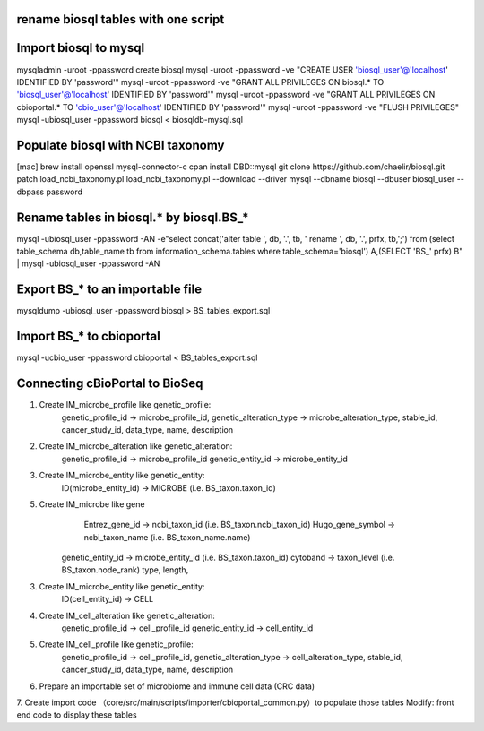 rename biosql tables with one script
===========================================

Import biosql to mysql
===========================================
mysqladmin -uroot -ppassword create biosql
mysql -uroot -ppassword -ve "CREATE USER 'biosql_user'@'localhost' IDENTIFIED BY 'password'"
mysql -uroot -ppassword -ve "GRANT ALL PRIVILEGES ON biosql.* TO 'biosql_user'@'localhost' IDENTIFIED BY 'password'"
mysql -uroot -ppassword -ve "GRANT ALL PRIVILEGES ON cbioportal.* TO 'cbio_user'@'localhost' IDENTIFIED BY 'password'"
mysql -uroot -ppassword -ve "FLUSH PRIVILEGES"
mysql -ubiosql_user -ppassword biosql < biosqldb-mysql.sql

Populate biosql with NCBI taxonomy
===========================================
[mac] brew install openssl mysql-connector-c
cpan install DBD::mysql
git clone https://github.com/chaelir/biosql.git
patch load_ncbi_taxonomy.pl
load_ncbi_taxonomy.pl --download --driver mysql --dbname biosql --dbuser biosql_user --dbpass password

Rename tables in biosql.* by biosql.BS_*
===========================================
mysql -ubiosql_user -ppassword -AN -e"select concat('alter table ', db, '.', tb, ' rename ', db, '.', prfx, tb,';') from (select table_schema db,table_name tb from information_schema.tables where table_schema='biosql') A,(SELECT 'BS_' prfx) B" | mysql -ubiosql_user -ppassword -AN

Export BS_* to an importable file
===========================================
mysqldump -ubiosql_user -ppassword biosql > BS_tables_export.sql

Import BS_* to cbioportal 
===========================================
mysql -ucbio_user -ppassword cbioportal < BS_tables_export.sql


Connecting cBioPortal to BioSeq
===========================================
1. Create IM_microbe_profile like genetic_profile:
         genetic_profile_id -> microbe_profile_id, 
         genetic_alteration_type -> microbe_alteration_type, 
         stable_id, 
         cancer_study_id, 
         data_type, 
         name, 
         description
2. Create IM_microbe_alteration like genetic_alteration:
         genetic_profile_id -> microbe_profile_id
         genetic_entity_id -> microbe_entity_id 
3. Create IM_microbe_entity like genetic_entity:
         ID(microbe_entity_id) -> MICROBE (i.e. BS_taxon.taxon_id)
5. Create IM_microbe like gene
				 Entrez_gene_id -> ncbi_taxon_id (i.e. BS_taxon.ncbi_taxon_id)
				 Hugo_gene_symbol -> ncbi_taxon_name (i.e. BS_taxon_name.name)
         genetic_entity_id -> microbe_entity_id (i.e. BS_taxon.taxon_id)
         cytoband -> taxon_level (i.e. BS_taxon.node_rank)
         type,
         length,
3. Create IM_microbe_entity like genetic_entity:
         ID(cell_entity_id) -> CELL
4. Create IM_cell_alteration like genetic_alteration:
         genetic_profile_id -> cell_profile_id
         genetic_entity_id -> cell_entity_id 
5. Create IM_cell_profile like genetic_profile:
         genetic_profile_id -> cell_profile_id, 
         genetic_alteration_type -> cell_alteration_type, 
         stable_id, 
         cancer_study_id, 
         data_type, 
         name, 
         description
6. Prepare an importable set of microbiome and immune cell data (CRC data)
7. Create import code （core/src/main/scripts/importer/cbioportal_common.py）to populate those tables
Modify: front end code to display these tables
